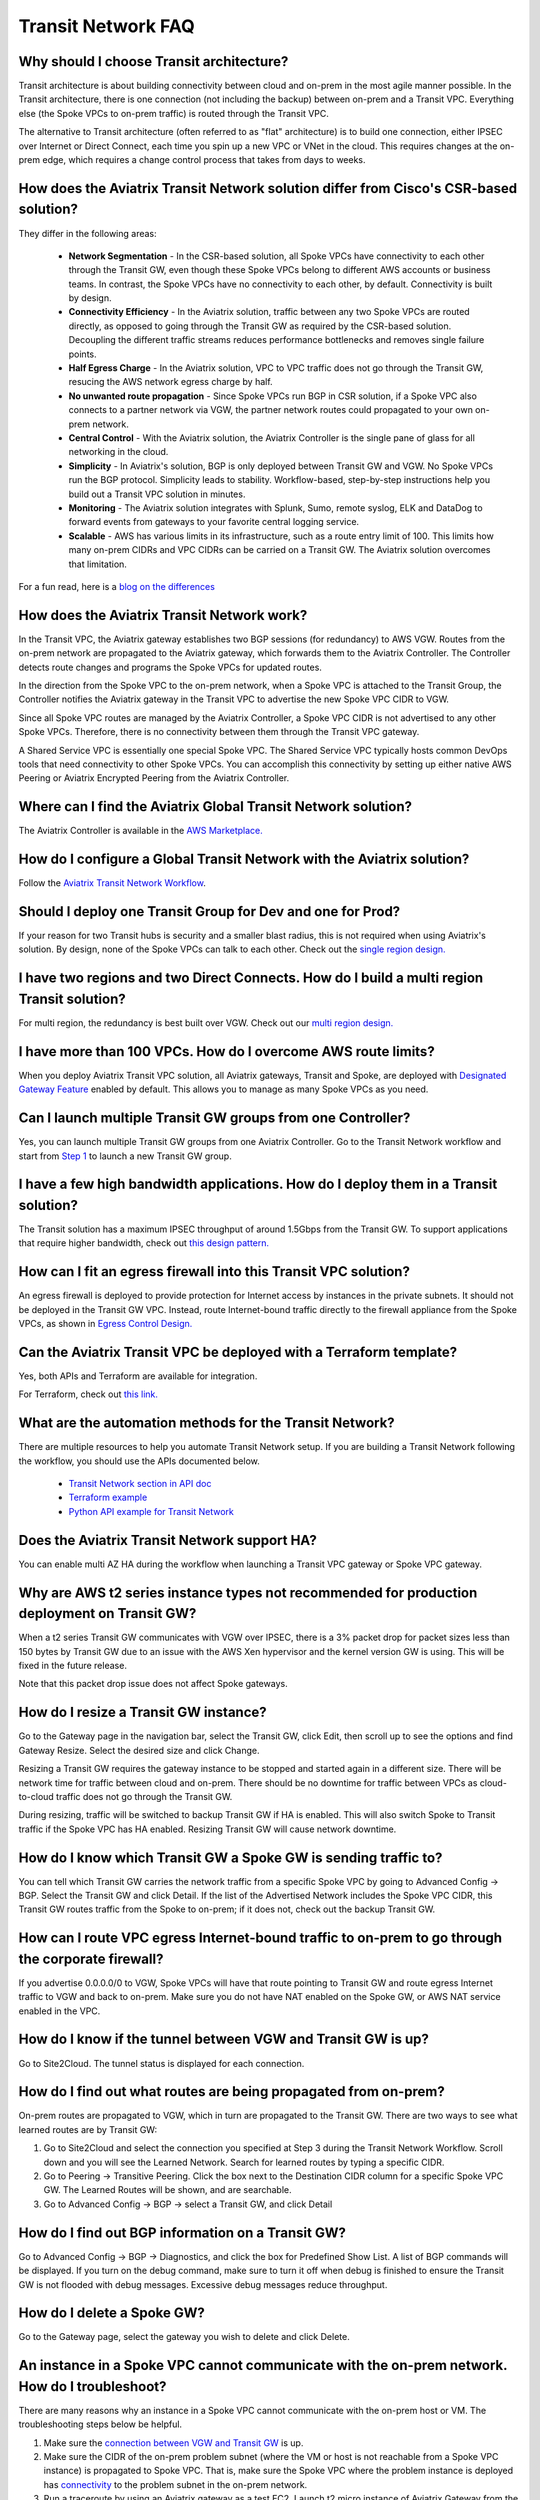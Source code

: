 .. meta::
   :description: onboarding Frequently Asked Questions
   :keywords: Aviatrix Getting Started, Aviatrix, AWS

============================
Transit Network FAQ
============================

Why should I choose Transit architecture?
-------------------------------------------

Transit architecture is about building connectivity between cloud and on-prem in the most agile manner possible. In the Transit architecture, there is one connection (not including the backup) between on-prem and a Transit VPC. Everything else (the Spoke VPCs to on-prem traffic) is routed through the Transit VPC.  

The alternative to Transit architecture (often referred to as "flat" architecture) is to build one connection, either IPSEC over Internet or Direct Connect, each time you spin up a new VPC or VNet in the cloud. This requires changes at the on-prem edge, which requires a change control process that takes from days to weeks. 

How does the Aviatrix Transit Network solution differ from Cisco's CSR-based solution?
----------------------------------------------------------------------------------------
They differ in the following areas:

 - **Network Segmentation** - In the CSR-based solution, all Spoke VPCs have connectivity to each other through the Transit GW, even though these Spoke VPCs belong to different AWS accounts or business teams. In contrast, the Spoke VPCs have no connectivity to each other, by default. Connectivity is built by design.

 - **Connectivity Efficiency** - In the Aviatrix solution, traffic between any two Spoke VPCs are routed directly, as opposed to going through the Transit GW as required by the CSR-based solution. Decoupling the different traffic streams reduces performance bottlenecks and removes single failure points. 

 - **Half Egress Charge** - In the Aviatrix solution, VPC to VPC traffic does not go through the Transit GW, resucing the AWS network egress charge by half.  

 - **No unwanted route propagation** - Since Spoke VPCs run BGP in CSR solution, if a Spoke VPC also connects to a partner network via VGW, the partner network routes could propagated to your own on-prem network.

 - **Central Control** - With the Aviatrix solution, the Aviatrix Controller is the single pane of glass for all networking in the cloud.

 - **Simplicity** - In Aviatrix's solution, BGP is only deployed between Transit GW and VGW. No Spoke VPCs run the BGP protocol. Simplicity leads to stability. Workflow-based, step-by-step instructions help you build out a Transit VPC solution in minutes. 

 - **Monitoring** - The Aviatrix solution integrates with Splunk, Sumo, remote syslog, ELK and DataDog to forward events from gateways to your favorite central logging service. 

 - **Scalable** - AWS has various limits in its infrastructure, such as a route entry limit of 100. This limits how many on-prem CIDRs and VPC CIDRs can be carried on a Transit GW. The Aviatrix solution overcomes that limitation. 

For a fun read, here is a `blog on the differences <https://www.aviatrix.com/blog/aviatrix-global-transit-solution-differ-csr-solution/>`_

How does the Aviatrix Transit Network work?
----------------------------------------

In the Transit VPC, the Aviatrix gateway establishes two BGP sessions (for redundancy) to AWS VGW. Routes from the on-prem network are propagated to the Aviatrix gateway, which forwards them to the Aviatrix Controller. The Controller detects route changes and programs the Spoke VPCs for updated routes. 

In the direction from the Spoke VPC to the on-prem network, when a Spoke VPC is attached to the Transit Group, the Controller notifies the Aviatrix gateway in the Transit VPC to advertise the new Spoke VPC CIDR to VGW.

Since all Spoke VPC routes are managed by the Aviatrix Controller, a Spoke VPC CIDR is not advertised to any other Spoke VPCs. Therefore, there is no connectivity between them through the Transit VPC gateway. 

A Shared Service VPC is essentially one special Spoke VPC. The Shared Service VPC typically hosts common DevOps tools that need connectivity to other Spoke VPCs. You can accomplish this connectivity by setting up either native AWS Peering or Aviatrix Encrypted Peering from the Aviatrix Controller. 

Where can I find the Aviatrix Global Transit Network solution?
-----------------------------------------------------------

The Aviatrix Controller is available in the `AWS Marketplace. <https://aws.amazon.com/marketplace/search/results?x=0&y=0&searchTerms=aviatrix&page=1&ref_=nav_search_box>`_

How do I configure a Global Transit Network with the Aviatrix solution?
--------------------------------------------------------------------

Follow the `Aviatrix Transit Network Workflow <http://docs.aviatrix.com/HowTos/transitvpc_workflow.html>`_. 

Should I deploy one Transit Group for Dev and one for Prod?
------------------------------------------------------------

If your reason for two Transit hubs is security and a smaller blast radius, this is not required when using Aviatrix's solution. By design, none of the Spoke VPCs can talk to each other. Check out the `single region design. <http://docs.aviatrix.com/HowTos/transitvpc_designs.html#single-region-transit-vpc-design>`_  

I have two regions and two Direct Connects. How do I build a multi region Transit solution?
-------------------------------------------------------------------------------------------------

For multi region, the redundancy is best built over VGW. Check out our `multi region design. <http://docs.aviatrix.com/HowTos/transitvpc_designs.html#multi-regions-transit-vpc-design>`_

I have more than 100 VPCs. How do I overcome AWS route limits?
----------------------------------------------------------------

When you deploy Aviatrix Transit VPC solution, all Aviatrix gateways, Transit and Spoke, are deployed with `Designated Gateway Feature <http://docs.aviatrix.com/HowTos/gateway.html#designated-gateway>`_ enabled by default. This allows you to manage as many Spoke VPCs as you need.

Can I launch multiple Transit GW groups from one Controller?
-------------------------------------------------------------

Yes, you can launch multiple Transit GW groups from one Aviatrix Controller. Go to the Transit Network workflow and start 
from `Step 1 <http://docs.aviatrix.com/HowTos/transitvpc_workflow.html#launch-a-transit-gateway>`_ to launch a new Transit GW group. 

I have a few high bandwidth applications. How do I deploy them in a Transit solution?
--------------------------------------------------------------------------------------

The Transit solution has a maximum IPSEC throughput of around 1.5Gbps from the Transit GW. To support applications that require higher bandwidth, check out `this design pattern. <http://docs.aviatrix.com/HowTos/transitvpc_designs.html#gbps-trnasit-vpc-design>`_

How can I fit an egress firewall into this Transit VPC solution?
---------------------------------------------------------------

An egress firewall is deployed to provide protection for Internet access by instances in the private subnets. It should not be deployed in the Transit GW VPC. Instead, route Internet-bound traffic directly to the firewall appliance from the Spoke VPCs, as shown in `Egress Control Design. <http://docs.aviatrix.com/HowTos/transitvpc_designs.html#integrating-with-egress-firewall>`_ 

Can the Aviatrix Transit VPC be deployed with a Terraform template?
-------------------------------------------------------------

Yes, both APIs and Terraform are available for integration. 

For Terraform, check out `this link. <http://docs.aviatrix.com/HowTos/Setup_Transit_Network_Terraform.html#setup-transit-network-using-aviatrix-terraform-provider>`_

What are the automation methods for the Transit Network?
-----------------------------------------------------

There are multiple resources to help you automate Transit Network setup. If you are building a Transit Network following the workflow, you should use the APIs documented below.

 - `Transit Network section in API doc <http://docs.aviatrix.com/HowTos/Aviatrix_Controller_API.html>`_

 - `Terraform example <http://docs.aviatrix.com/HowTos/Setup_Transit_Network_Terraform.html>`_

 - `Python API example for Transit Network <https://github.com/AviatrixSystems/TransitNetworkAPI_python_example>`_

Does the Aviatrix Transit Network support HA?
------------------------------------------

You can enable multi AZ HA during the workflow when launching a Transit VPC gateway or Spoke VPC gateway. 

Why are AWS t2 series instance types not recommended for production deployment on Transit GW?
---------------------------------------------------------------------------------------------

When a t2 series Transit GW communicates with VGW over IPSEC, there is a 3% packet drop for packet sizes less than 150 bytes by Transit GW due to an issue with the AWS Xen hypervisor and the kernel version GW is using. This will be fixed in the future release. 

Note that this packet drop issue does not affect Spoke gateways. 

How do I resize a Transit GW instance?
------------------------------------

Go to the Gateway page in the navigation bar, select the Transit GW, click Edit, then scroll up to see the options and find Gateway Resize. Select the desired size and click Change. 

Resizing a Transit GW requires the gateway instance to be stopped and started again in a different size. There will be network time for traffic between cloud and on-prem. There should be no downtime for traffic between VPCs as cloud-to-cloud traffic does 
not go through the Transit GW.  

During resizing, traffic will be switched to backup Transit GW if HA is enabled. This will also switch Spoke to Transit traffic if the Spoke VPC has HA enabled. Resizing Transit GW will cause network downtime. 

How do I know which Transit GW a Spoke GW is sending traffic to?
----------------------------------------------------------------------

You can tell which Transit GW carries the network traffic from a specific Spoke VPC by going to Advanced Config -> BGP. Select the Transit GW and click Detail. If the list of the Advertised Network includes the Spoke VPC CIDR, this Transit GW routes traffic from the Spoke to on-prem; if it does not, check out the backup Transit GW. 

How can I route VPC egress Internet-bound traffic to on-prem to go through the corporate firewall?
---------------------------------------------------------------------------------------------------

If you advertise 0.0.0.0/0 to VGW, Spoke VPCs will have that route pointing to Transit GW and route egress Internet traffic to VGW and back to on-prem. Make sure you do not have NAT enabled on the Spoke GW, or AWS NAT service enabled in the VPC.

How do I know if the tunnel between VGW and Transit GW is up?
---------------------------------------------------------------

Go to Site2Cloud. The tunnel status is displayed for each connection. 

How do I find out what routes are being propagated from on-prem?
------------------------------------------------------------

On-prem routes are propagated to VGW, which in turn are propagated to the Transit GW. There are two ways to see what learned routes are by Transit GW: 

1. Go to Site2Cloud and select the connection you specified at Step 3 during the Transit Network Workflow. Scroll down and you will see the Learned Network. Search for learned routes by typing a specific CIDR. 
#. Go to Peering -> Transitive Peering. Click the box next to the Destination CIDR column for a specific Spoke VPC GW. The Learned Routes will be shown, and are searchable. 
#. Go to Advanced Config -> BGP -> select a Transit GW, and click Detail

How do I find out BGP information on a Transit GW?
-------------------------------------------------

Go to Advanced Config -> BGP -> Diagnostics, and click the box for Predefined Show List. A list of BGP commands will be displayed. If you turn on the debug command, make sure to turn it off when debug is finished to ensure the Transit GW is not flooded with debug messages. Excessive debug messages reduce throughput.

How do I delete a Spoke GW?
-----------------------------

Go to the Gateway page, select the gateway you wish to delete and click Delete. 

An instance in a Spoke VPC cannot communicate with the on-prem network. How do I troubleshoot?
-------------------------------------------------------------------------------------------

There are many reasons why an instance in a Spoke VPC cannot communicate with the on-prem host or VM. The troubleshooting steps below be helpful. 

1. Make sure the `connection between VGW and Transit GW <http://docs.aviatrix.com/HowTos/transitvpc_faq.html#how-do-i-know-if-the-tunnel-between-vgw-and-transit-gw-is-up>`_ is up. 

#. Make sure the CIDR of the on-prem problem subnet (where the VM or host is not reachable from a Spoke VPC instance) is propagated to Spoke VPC. That is, make sure the Spoke VPC where the problem instance is deployed has `connectivity <http://docs.aviatrix.com/HowTos/transitvpc_faq.html#how-do-i-find-out-what-routes-being-propagated-from-on-prem>`_ to the problem subnet in the on-prem network. 

#. Run a traceroute by using an Aviatrix gateway as a test EC2. Launch t2.micro instance of Aviatrix Gateway from the `Gateway <http://docs.aviatrix.com/HowTos/gateway.html#gateway>`_ in the navigation bar. This gateway will be used as a test EC2 instance. Once this gateway is launched, you can run a `traceroute <http://docs.aviatrix.com/HowTos/troubleshooting.html#network-traceroute>`_ from this gateway (the test EC2 instance) to the on-prem problem VM. When the test is complete, remember to delete the gateway to conserve consumption.

#. Do a traceroute from the on-prem problem VM or host to the Aviatrix gateway test EC2 launched in the steps above. 

#. You can do a packet capture by going to Troubleshoot -> Diagnostics -> PACKET CAPTURE. Select the right tunnel interface and run packet capture.  

#. If the above tests pass, you should check the security group settings on the instance and the destination VM. 

How do I build encryption over Direct Connect?
------------------------------------------------

AWS provides a native solution to add VPN capability between VGW and on-prem over Direct Connect. This improves security as data in motion is encrypted. Follow `the instructions here <https://aws.amazon.com/premiumsupport/knowledge-center/create-vpn-direct-connect/>`_ for this capability. 

We build encryption between the Aviatrix Transit GW and VGW, and between the Transit GW and Spoke GW to provide end-to-end encryption protection. 

How do I build redundancy between VGW and on-prem?
--------------------------------------------------

AWS provides a few native options for redundancy between VGW and on-prem. You can build redundant active/active VPN connections, redundant active/active DX connections and DX with backup VPN connections.

`Read this doc <https://aws.amazon.com/answers/networking/aws-multiple-data-center-ha-network-connectivity/>`_ for implementation details. 

How do I deploy user VPN use case on Transit Network solution?
--------------------------------------------------------------

We recommend you to deploy `user VPN <http://docs.aviatrix.com/HowTos/uservpn.html>`_ in a 
shared service VPC. If this shared servicec VPC has connectivity to all other VPCs, a user can reach any instances in these VPCs as long as his/her profile policy allows. 



.. |image1| image:: FAQ_media/image1.png

.. disqus::
